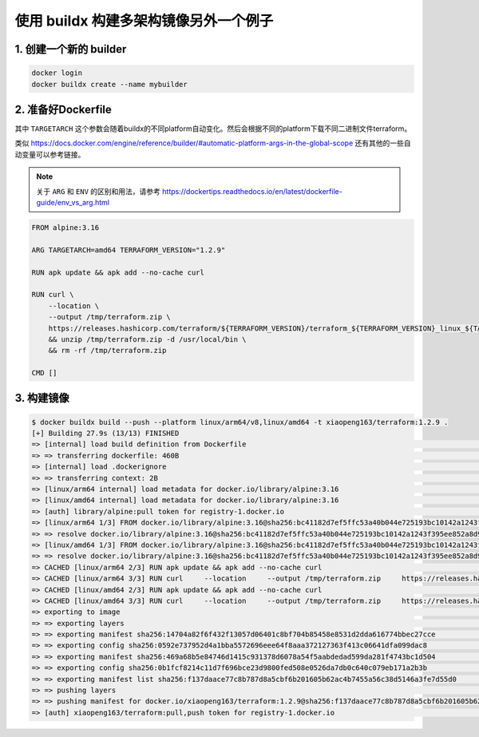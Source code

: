 使用 buildx 构建多架构镜像另外一个例子
==========================================

1. 创建一个新的 builder
---------------------------

.. code-block:: bash
    
    docker login
    docker buildx create --name mybuilder

2. 准备好Dockerfile
-----------------------

其中 ``TARGETARCH`` 这个参数会随着buildx的不同platform自动变化。然后会根据不同的platform下载不同二进制文件terraform。

类似  https://docs.docker.com/engine/reference/builder/#automatic-platform-args-in-the-global-scope 还有其他的一些自动变量可以参考链接。

.. note::

   关于 ``ARG`` 和 ``ENV`` 的区别和用法，请参考 https://dockertips.readthedocs.io/en/latest/dockerfile-guide/env_vs_arg.html
   
.. code-block:: dockerfile

    FROM alpine:3.16

    ARG TARGETARCH=amd64 TERRAFORM_VERSION="1.2.9"

    RUN apk update && apk add --no-cache curl

    RUN curl \
        --location \
        --output /tmp/terraform.zip \
        https://releases.hashicorp.com/terraform/${TERRAFORM_VERSION}/terraform_${TERRAFORM_VERSION}_linux_${TARGETARCH}.zip \
        && unzip /tmp/terraform.zip -d /usr/local/bin \
        && rm -rf /tmp/terraform.zip

    CMD []

3. 构建镜像
------------------

.. code-block:: bash

    $ docker buildx build --push --platform linux/arm64/v8,linux/amd64 -t xiaopeng163/terraform:1.2.9 .
    [+] Building 27.9s (13/13) FINISHED
    => [internal] load build definition from Dockerfile                                                                                                                                                                          0.0s
    => => transferring dockerfile: 460B                                                                                                                                                                                          0.0s
    => [internal] load .dockerignore                                                                                                                                                                                             0.0s
    => => transferring context: 2B                                                                                                                                                                                               0.0s
    => [linux/arm64 internal] load metadata for docker.io/library/alpine:3.16                                                                                                                                                    1.2s
    => [linux/amd64 internal] load metadata for docker.io/library/alpine:3.16                                                                                                                                                    1.1s
    => [auth] library/alpine:pull token for registry-1.docker.io                                                                                                                                                                 0.0s
    => [linux/arm64 1/3] FROM docker.io/library/alpine:3.16@sha256:bc41182d7ef5ffc53a40b044e725193bc10142a1243f395ee852a8d9730fc2ad                                                                                              0.0s
    => => resolve docker.io/library/alpine:3.16@sha256:bc41182d7ef5ffc53a40b044e725193bc10142a1243f395ee852a8d9730fc2ad                                                                                                          0.0s
    => [linux/amd64 1/3] FROM docker.io/library/alpine:3.16@sha256:bc41182d7ef5ffc53a40b044e725193bc10142a1243f395ee852a8d9730fc2ad                                                                                              0.0s
    => => resolve docker.io/library/alpine:3.16@sha256:bc41182d7ef5ffc53a40b044e725193bc10142a1243f395ee852a8d9730fc2ad                                                                                                          0.0s
    => CACHED [linux/arm64 2/3] RUN apk update && apk add --no-cache curl                                                                                                                                                        0.0s
    => CACHED [linux/arm64 3/3] RUN curl     --location     --output /tmp/terraform.zip     https://releases.hashicorp.com/terraform/1.2.9/terraform_1.2.9_linux_arm64.zip     && unzip /tmp/terraform.zip -d /usr/local/bin     0.0s
    => CACHED [linux/amd64 2/3] RUN apk update && apk add --no-cache curl                                                                                                                                                        0.0s
    => CACHED [linux/amd64 3/3] RUN curl     --location     --output /tmp/terraform.zip     https://releases.hashicorp.com/terraform/1.2.9/terraform_1.2.9_linux_amd64.zip     && unzip /tmp/terraform.zip -d /usr/local/bin     0.0s
    => exporting to image                                                                                                                                                                                                       26.6s
    => => exporting layers                                                                                                                                                                                                       0.0s
    => => exporting manifest sha256:14704a82f6f432f13057d06401c8bf704b85458e8531d2dda616774bbec27cce                                                                                                                             0.0s
    => => exporting config sha256:0592e737952d4a1bba5572696eee64f8aaa372127363f413c06641dfa099dac8                                                                                                                               0.0s
    => => exporting manifest sha256:469a68b5e84746d1415c931378d6078a54f5aabdedad599da281f4743bc1d504                                                                                                                             0.0s
    => => exporting config sha256:0b1fcf8214c11d7f696bce23d9800fed508e0526da7db0c640c079eb171a2b3b                                                                                                                               0.0s
    => => exporting manifest list sha256:f137daace77c8b787d8a5cbf6b201605b62ac4b7455a56c38d5146a3fe7d55d0                                                                                                                        0.0s
    => => pushing layers                                                                                                                                                                                                        25.4s
    => => pushing manifest for docker.io/xiaopeng163/terraform:1.2.9@sha256:f137daace77c8b787d8a5cbf6b201605b62ac4b7455a56c38d5146a3fe7d55d0                                                                                     1.2s
    => [auth] xiaopeng163/terraform:pull,push token for registry-1.docker.io                                                                                                                                                     0.0s
